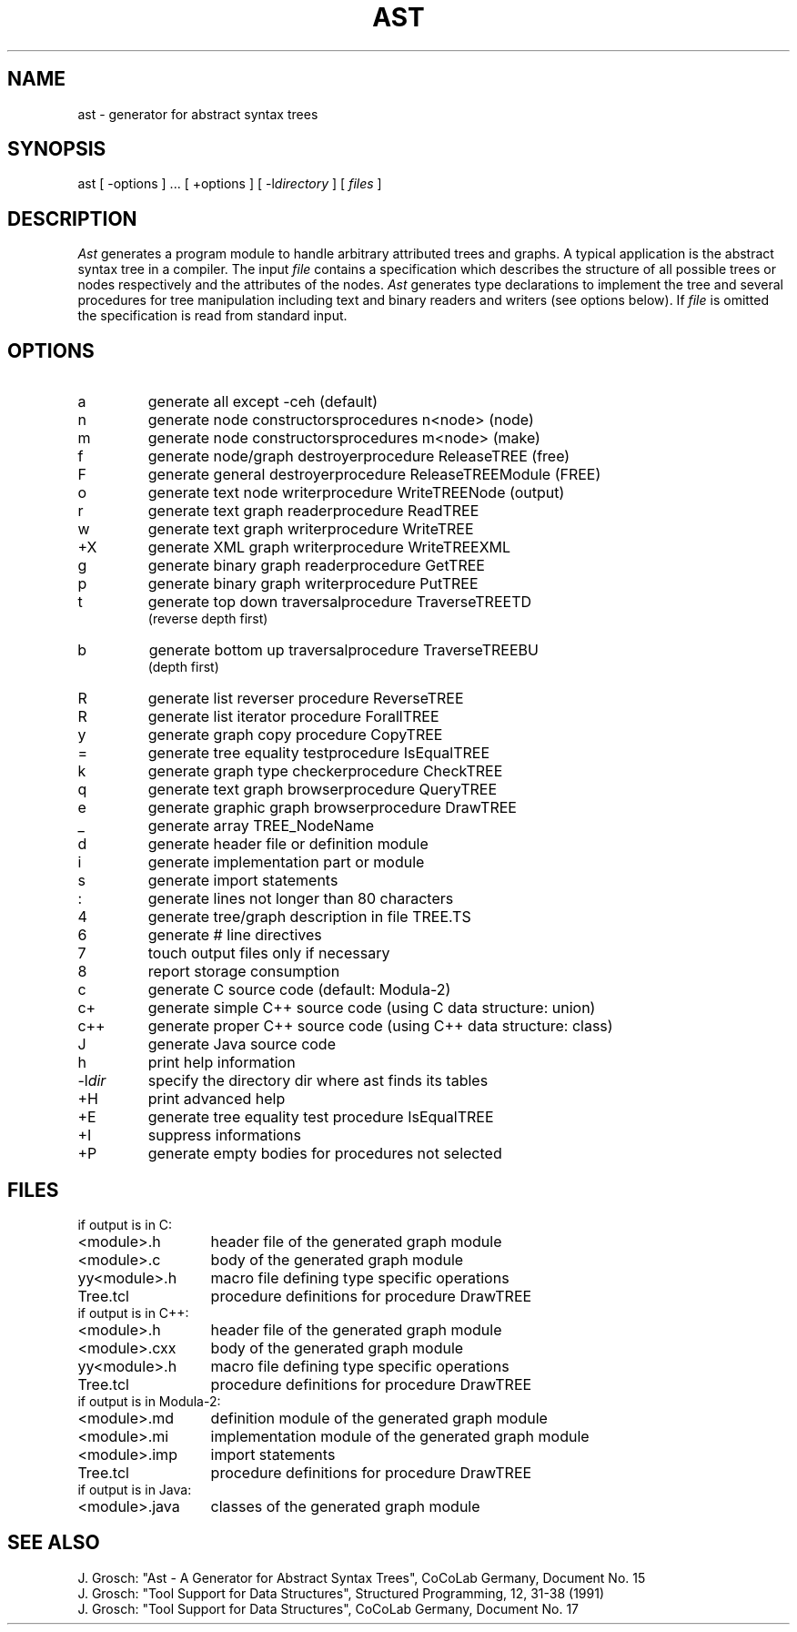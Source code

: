 .TH AST 1 "" "CoCoLab Germany"
.SH NAME
ast - generator for abstract syntax trees
.SH SYNOPSIS
ast [ -options ] ... [ +options ] [ -l\fIdirectory\fP ] [ \fIfiles\fP ]
.SH DESCRIPTION
.I Ast
generates a program module to handle arbitrary attributed trees and graphs.
A typical application is the abstract syntax tree in a compiler.
The input
.I file
contains a specification which describes the structure of all
possible trees or nodes respectively and the attributes of the nodes.
.I Ast
generates type declarations to implement the tree and several procedures for
tree manipulation including text and binary readers and writers
(see options below). If
.I file
is omitted the specification is read from standard input.
.SH OPTIONS
.ta 2.5i
.IP a
generate all except -ceh (default)
.IP n
generate node constructors	procedures n<node> (node)
.IP m
generate node constructors	procedures m<node> (make)
.IP f
generate node/graph destroyer	procedure ReleaseTREE (free)
.IP F
generate general destroyer	procedure ReleaseTREEModule (FREE)
.IP o
generate text node writer	procedure WriteTREENode (output)
.IP r
generate text graph reader	procedure ReadTREE
.IP w
generate text graph writer	procedure WriteTREE
.IP +X
generate XML graph writer	procedure WriteTREEXML
.IP g
generate binary graph reader	procedure GetTREE
.IP p
generate binary graph writer	procedure PutTREE
.IP t
generate top down traversal	procedure TraverseTREETD
.br
(reverse depth first)
.IP b
generate bottom up traversal	procedure TraverseTREEBU
.br
(depth first)
.IP R
generate list reverser	procedure ReverseTREE
.IP R
generate list iterator	procedure ForallTREE
.IP y
generate graph copy	procedure CopyTREE
.IP =
generate tree equality test	procedure IsEqualTREE
.IP k
generate graph type checker	procedure CheckTREE
.IP q
generate text graph browser	procedure QueryTREE
.IP e
generate graphic graph browser	procedure DrawTREE
.IP _
generate array TREE_NodeName
.IP d
generate header file or definition module
.IP i
generate implementation part or module
.IP s
generate import statements
.IP :
generate lines not longer than 80 characters
.IP 4
generate tree/graph description in file TREE.TS
.IP 6
generate # line directives
.IP 7
touch output files only if necessary
.IP 8
report storage consumption
.IP c
generate C source code (default: Modula-2)
.IP c+
generate simple C++ source code (using C data structure: union)
.IP c++
generate proper C++ source code (using C++ data structure: class)
.IP J
generate Java source code
.IP h
print help information
.IP -l\fIdir\fP
specify the directory dir where ast finds its tables
.IP +H
print advanced help
.IP +E
generate tree equality test procedure IsEqualTREE
.IP +I
suppress informations
.IP +P
generate empty bodies for procedures not selected
.SH FILES
.nf
.ta 2i
if output is in C:
.sp 0.5
<module>.h	header file of the generated graph module
<module>.c	body of the generated graph module
yy<module>.h	macro file defining type specific operations
Tree.tcl	procedure definitions for procedure DrawTREE
.sp 0.5
if output is in C++:
.sp 0.5
<module>.h	header file of the generated graph module
<module>.cxx	body of the generated graph module
yy<module>.h	macro file defining type specific operations
Tree.tcl	procedure definitions for procedure DrawTREE
.sp 0.5
if output is in Modula-2:
.sp 0.5
<module>.md	definition module of the generated graph module
<module>.mi	implementation module of the generated graph module
<module>.imp	import statements
Tree.tcl	procedure definitions for procedure DrawTREE
.sp 0.5
if output is in Java:
.sp 0.5
<module>.java	classes of the generated graph module
.fi
.SH SEE\ ALSO
.sp 0.5
J. Grosch: "Ast - A Generator for Abstract Syntax Trees",
CoCoLab Germany, Document No. 15
.sp 0.5
J. Grosch: "Tool Support for Data Structures",
Structured Programming, 12, 31-38 (1991)
.sp 0.5
J. Grosch: "Tool Support for Data Structures",
CoCoLab Germany, Document No. 17
